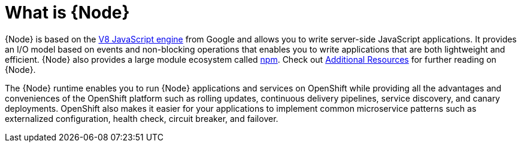 [id='what-is-nodejs_{context}']
= What is {Node}

{Node} is based on the link:https://developers.google.com/v8/[V8 JavaScript engine] from Google and allows you to write server-side JavaScript applications.
It provides an I/O model based on events and non-blocking operations that enables you to write applications that are both lightweight and efficient.
{Node} also provides a large module ecosystem called link:https://www.npmjs.com/[npm].
Check out xref:additional-node-resources[Additional Resources] for further reading on {Node}.

The {Node} runtime enables you to run {Node} applications and services on OpenShift while providing all the advantages and conveniences of the OpenShift platform such as rolling updates, continuous delivery pipelines, service discovery, and canary deployments.
OpenShift also makes it easier for your applications to implement common microservice patterns such as externalized configuration, health check, circuit breaker, and failover.
